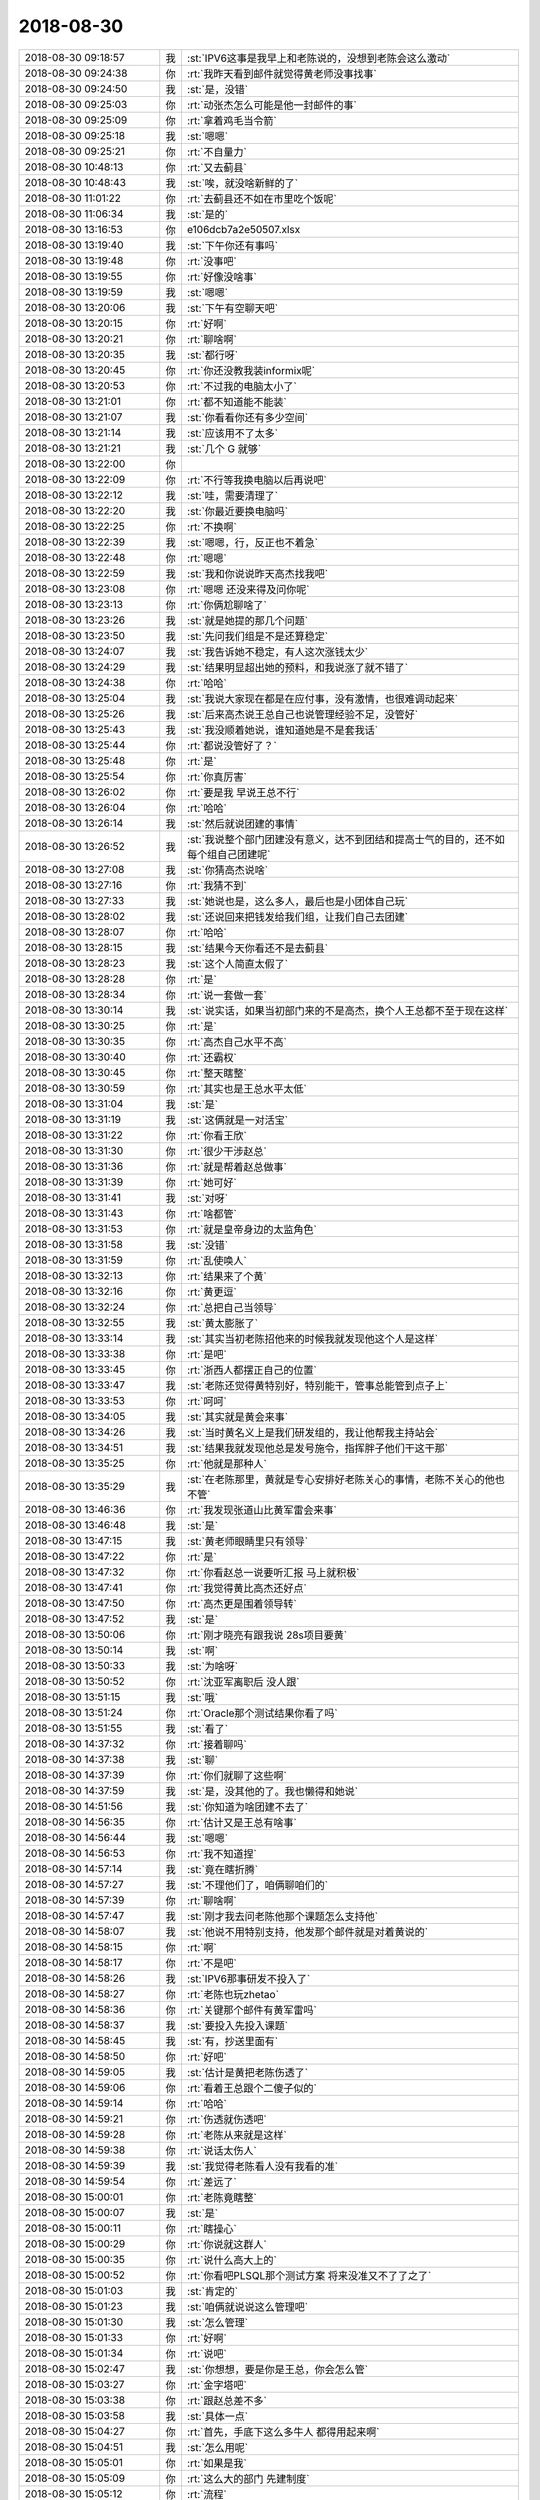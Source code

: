 2018-08-30
-------------

.. list-table::
   :widths: 25, 1, 60

   * - 2018-08-30 09:18:57
     - 我
     - :st:`IPV6这事是我早上和老陈说的，没想到老陈会这么激动`
   * - 2018-08-30 09:24:38
     - 你
     - :rt:`我昨天看到邮件就觉得黄老师没事找事`
   * - 2018-08-30 09:24:50
     - 我
     - :st:`是，没错`
   * - 2018-08-30 09:25:03
     - 你
     - :rt:`动张杰怎么可能是他一封邮件的事`
   * - 2018-08-30 09:25:09
     - 你
     - :rt:`拿着鸡毛当令箭`
   * - 2018-08-30 09:25:18
     - 我
     - :st:`嗯嗯`
   * - 2018-08-30 09:25:21
     - 你
     - :rt:`不自量力`
   * - 2018-08-30 10:48:13
     - 你
     - :rt:`又去蓟县`
   * - 2018-08-30 10:48:43
     - 我
     - :st:`唉，就没啥新鲜的了`
   * - 2018-08-30 11:01:22
     - 你
     - :rt:`去蓟县还不如在市里吃个饭呢`
   * - 2018-08-30 11:06:34
     - 我
     - :st:`是的`
   * - 2018-08-30 13:16:53
     - 你
     - e106dcb7a2e50507.xlsx
   * - 2018-08-30 13:19:40
     - 我
     - :st:`下午你还有事吗`
   * - 2018-08-30 13:19:48
     - 你
     - :rt:`没事吧`
   * - 2018-08-30 13:19:55
     - 你
     - :rt:`好像没啥事`
   * - 2018-08-30 13:19:59
     - 我
     - :st:`嗯嗯`
   * - 2018-08-30 13:20:06
     - 我
     - :st:`下午有空聊天吧`
   * - 2018-08-30 13:20:15
     - 你
     - :rt:`好啊`
   * - 2018-08-30 13:20:21
     - 你
     - :rt:`聊啥啊`
   * - 2018-08-30 13:20:35
     - 我
     - :st:`都行呀`
   * - 2018-08-30 13:20:45
     - 你
     - :rt:`你还没教我装informix呢`
   * - 2018-08-30 13:20:53
     - 你
     - :rt:`不过我的电脑太小了`
   * - 2018-08-30 13:21:01
     - 你
     - :rt:`都不知道能不能装`
   * - 2018-08-30 13:21:07
     - 我
     - :st:`你看看你还有多少空间`
   * - 2018-08-30 13:21:14
     - 我
     - :st:`应该用不了太多`
   * - 2018-08-30 13:21:21
     - 我
     - :st:`几个 G 就够`
   * - 2018-08-30 13:22:00
     - 你
     - .. image:: images/239823.jpg
          :width: 100px
   * - 2018-08-30 13:22:09
     - 你
     - :rt:`不行等我换电脑以后再说吧`
   * - 2018-08-30 13:22:12
     - 我
     - :st:`哇，需要清理了`
   * - 2018-08-30 13:22:20
     - 我
     - :st:`你最近要换电脑吗`
   * - 2018-08-30 13:22:25
     - 你
     - :rt:`不换啊`
   * - 2018-08-30 13:22:39
     - 我
     - :st:`嗯嗯，行，反正也不着急`
   * - 2018-08-30 13:22:48
     - 你
     - :rt:`嗯嗯`
   * - 2018-08-30 13:22:59
     - 我
     - :st:`我和你说说昨天高杰找我吧`
   * - 2018-08-30 13:23:08
     - 你
     - :rt:`嗯嗯 还没来得及问你呢`
   * - 2018-08-30 13:23:13
     - 你
     - :rt:`你俩尬聊啥了`
   * - 2018-08-30 13:23:26
     - 我
     - :st:`就是她提的那几个问题`
   * - 2018-08-30 13:23:50
     - 我
     - :st:`先问我们组是不是还算稳定`
   * - 2018-08-30 13:24:07
     - 我
     - :st:`我告诉她不稳定，有人这次涨钱太少`
   * - 2018-08-30 13:24:29
     - 我
     - :st:`结果明显超出她的预料，和我说涨了就不错了`
   * - 2018-08-30 13:24:38
     - 你
     - :rt:`哈哈`
   * - 2018-08-30 13:25:04
     - 我
     - :st:`我说大家现在都是在应付事，没有激情，也很难调动起来`
   * - 2018-08-30 13:25:26
     - 我
     - :st:`后来高杰说王总自己也说管理经验不足，没管好`
   * - 2018-08-30 13:25:43
     - 我
     - :st:`我没顺着她说，谁知道她是不是套我话`
   * - 2018-08-30 13:25:44
     - 你
     - :rt:`都说没管好了？`
   * - 2018-08-30 13:25:48
     - 你
     - :rt:`是`
   * - 2018-08-30 13:25:54
     - 你
     - :rt:`你真厉害`
   * - 2018-08-30 13:26:02
     - 你
     - :rt:`要是我 早说王总不行`
   * - 2018-08-30 13:26:04
     - 你
     - :rt:`哈哈`
   * - 2018-08-30 13:26:14
     - 我
     - :st:`然后就说团建的事情`
   * - 2018-08-30 13:26:52
     - 我
     - :st:`我说整个部门团建没有意义，达不到团结和提高士气的目的，还不如每个组自己团建呢`
   * - 2018-08-30 13:27:08
     - 我
     - :st:`你猜高杰说啥`
   * - 2018-08-30 13:27:16
     - 你
     - :rt:`我猜不到`
   * - 2018-08-30 13:27:33
     - 我
     - :st:`她说也是，这么多人，最后也是小团体自己玩`
   * - 2018-08-30 13:28:02
     - 我
     - :st:`还说回来把钱发给我们组，让我们自己去团建`
   * - 2018-08-30 13:28:07
     - 你
     - :rt:`哈哈`
   * - 2018-08-30 13:28:15
     - 我
     - :st:`结果今天你看还不是去蓟县`
   * - 2018-08-30 13:28:23
     - 我
     - :st:`这个人简直太假了`
   * - 2018-08-30 13:28:28
     - 你
     - :rt:`是`
   * - 2018-08-30 13:28:34
     - 你
     - :rt:`说一套做一套`
   * - 2018-08-30 13:30:14
     - 我
     - :st:`说实话，如果当初部门来的不是高杰，换个人王总都不至于现在这样`
   * - 2018-08-30 13:30:25
     - 你
     - :rt:`是`
   * - 2018-08-30 13:30:35
     - 你
     - :rt:`高杰自己水平不高`
   * - 2018-08-30 13:30:40
     - 你
     - :rt:`还霸权`
   * - 2018-08-30 13:30:45
     - 你
     - :rt:`整天瞎整`
   * - 2018-08-30 13:30:59
     - 你
     - :rt:`其实也是王总水平太低`
   * - 2018-08-30 13:31:04
     - 我
     - :st:`是`
   * - 2018-08-30 13:31:19
     - 我
     - :st:`这俩就是一对活宝`
   * - 2018-08-30 13:31:22
     - 你
     - :rt:`你看王欣`
   * - 2018-08-30 13:31:30
     - 你
     - :rt:`很少干涉赵总`
   * - 2018-08-30 13:31:36
     - 你
     - :rt:`就是帮着赵总做事`
   * - 2018-08-30 13:31:39
     - 你
     - :rt:`她可好`
   * - 2018-08-30 13:31:41
     - 我
     - :st:`对呀`
   * - 2018-08-30 13:31:43
     - 你
     - :rt:`啥都管`
   * - 2018-08-30 13:31:53
     - 你
     - :rt:`就是皇帝身边的太监角色`
   * - 2018-08-30 13:31:58
     - 我
     - :st:`没错`
   * - 2018-08-30 13:31:59
     - 你
     - :rt:`乱使唤人`
   * - 2018-08-30 13:32:13
     - 你
     - :rt:`结果来了个黄`
   * - 2018-08-30 13:32:16
     - 你
     - :rt:`黄更逗`
   * - 2018-08-30 13:32:24
     - 你
     - :rt:`总把自己当领导`
   * - 2018-08-30 13:32:55
     - 我
     - :st:`黄太膨胀了`
   * - 2018-08-30 13:33:14
     - 我
     - :st:`其实当初老陈招他来的时候我就发现他这个人是这样`
   * - 2018-08-30 13:33:38
     - 你
     - :rt:`是吧`
   * - 2018-08-30 13:33:45
     - 你
     - :rt:`浙西人都摆正自己的位置`
   * - 2018-08-30 13:33:47
     - 我
     - :st:`老陈还觉得黄特别好，特别能干，管事总能管到点子上`
   * - 2018-08-30 13:33:53
     - 你
     - :rt:`呵呵`
   * - 2018-08-30 13:34:05
     - 我
     - :st:`其实就是黄会来事`
   * - 2018-08-30 13:34:26
     - 我
     - :st:`当时黄名义上是我们研发组的，我让他帮我主持站会`
   * - 2018-08-30 13:34:51
     - 我
     - :st:`结果我就发现他总是发号施令，指挥胖子他们干这干那`
   * - 2018-08-30 13:35:25
     - 你
     - :rt:`他就是那种人`
   * - 2018-08-30 13:35:29
     - 我
     - :st:`在老陈那里，黄就是专心安排好老陈关心的事情，老陈不关心的他也不管`
   * - 2018-08-30 13:46:36
     - 你
     - :rt:`我发现张道山比黄军雷会来事`
   * - 2018-08-30 13:46:48
     - 我
     - :st:`是`
   * - 2018-08-30 13:47:15
     - 我
     - :st:`黄老师眼睛里只有领导`
   * - 2018-08-30 13:47:22
     - 你
     - :rt:`是`
   * - 2018-08-30 13:47:32
     - 你
     - :rt:`你看赵总一说要听汇报 马上就积极`
   * - 2018-08-30 13:47:41
     - 你
     - :rt:`我觉得黄比高杰还好点`
   * - 2018-08-30 13:47:50
     - 你
     - :rt:`高杰更是围着领导转`
   * - 2018-08-30 13:47:52
     - 我
     - :st:`是`
   * - 2018-08-30 13:50:06
     - 你
     - :rt:`刚才晓亮有跟我说 28s项目要黄`
   * - 2018-08-30 13:50:14
     - 我
     - :st:`啊`
   * - 2018-08-30 13:50:33
     - 我
     - :st:`为啥呀`
   * - 2018-08-30 13:50:52
     - 你
     - :rt:`沈亚军离职后 没人跟`
   * - 2018-08-30 13:51:15
     - 我
     - :st:`哦`
   * - 2018-08-30 13:51:24
     - 你
     - :rt:`Oracle那个测试结果你看了吗`
   * - 2018-08-30 13:51:55
     - 我
     - :st:`看了`
   * - 2018-08-30 14:37:32
     - 你
     - :rt:`接着聊吗`
   * - 2018-08-30 14:37:38
     - 我
     - :st:`聊`
   * - 2018-08-30 14:37:39
     - 你
     - :rt:`你们就聊了这些啊`
   * - 2018-08-30 14:37:59
     - 我
     - :st:`是，没其他的了。我也懒得和她说`
   * - 2018-08-30 14:51:56
     - 我
     - :st:`你知道为啥团建不去了`
   * - 2018-08-30 14:56:35
     - 你
     - :rt:`估计又是王总有啥事`
   * - 2018-08-30 14:56:44
     - 我
     - :st:`嗯嗯`
   * - 2018-08-30 14:56:53
     - 你
     - :rt:`我不知道捏`
   * - 2018-08-30 14:57:14
     - 我
     - :st:`竟在瞎折腾`
   * - 2018-08-30 14:57:27
     - 我
     - :st:`不理他们了，咱俩聊咱们的`
   * - 2018-08-30 14:57:39
     - 你
     - :rt:`聊啥啊`
   * - 2018-08-30 14:57:47
     - 我
     - :st:`刚才我去问老陈他那个课题怎么支持他`
   * - 2018-08-30 14:58:07
     - 我
     - :st:`他说不用特别支持，他发那个邮件就是对着黄说的`
   * - 2018-08-30 14:58:15
     - 你
     - :rt:`啊`
   * - 2018-08-30 14:58:17
     - 你
     - :rt:`不是吧`
   * - 2018-08-30 14:58:26
     - 我
     - :st:`IPV6那事研发不投入了`
   * - 2018-08-30 14:58:27
     - 你
     - :rt:`老陈也玩zhetao`
   * - 2018-08-30 14:58:36
     - 你
     - :rt:`关键那个邮件有黄军雷吗`
   * - 2018-08-30 14:58:37
     - 我
     - :st:`要投入先投入课题`
   * - 2018-08-30 14:58:45
     - 我
     - :st:`有，抄送里面有`
   * - 2018-08-30 14:58:50
     - 你
     - :rt:`好吧`
   * - 2018-08-30 14:59:05
     - 我
     - :st:`估计是黄把老陈伤透了`
   * - 2018-08-30 14:59:06
     - 你
     - :rt:`看着王总跟个二傻子似的`
   * - 2018-08-30 14:59:14
     - 你
     - :rt:`哈哈`
   * - 2018-08-30 14:59:21
     - 你
     - :rt:`伤透就伤透吧`
   * - 2018-08-30 14:59:28
     - 你
     - :rt:`老陈从来就是这样`
   * - 2018-08-30 14:59:38
     - 你
     - :rt:`说话太伤人`
   * - 2018-08-30 14:59:39
     - 我
     - :st:`我觉得老陈看人没有我看的准`
   * - 2018-08-30 14:59:54
     - 你
     - :rt:`差远了`
   * - 2018-08-30 15:00:01
     - 你
     - :rt:`老陈竟瞎整`
   * - 2018-08-30 15:00:07
     - 我
     - :st:`是`
   * - 2018-08-30 15:00:11
     - 你
     - :rt:`瞎操心`
   * - 2018-08-30 15:00:29
     - 你
     - :rt:`你说就这群人`
   * - 2018-08-30 15:00:35
     - 你
     - :rt:`说什么高大上的`
   * - 2018-08-30 15:00:52
     - 你
     - :rt:`你看吧PLSQL那个测试方案 将来没准又不了了之了`
   * - 2018-08-30 15:01:03
     - 我
     - :st:`肯定的`
   * - 2018-08-30 15:01:23
     - 我
     - :st:`咱俩就说说这么管理吧`
   * - 2018-08-30 15:01:30
     - 我
     - :st:`怎么管理`
   * - 2018-08-30 15:01:33
     - 你
     - :rt:`好啊`
   * - 2018-08-30 15:01:34
     - 你
     - :rt:`说吧`
   * - 2018-08-30 15:02:47
     - 我
     - :st:`你想想，要是你是王总，你会怎么管`
   * - 2018-08-30 15:03:27
     - 你
     - :rt:`金字塔吧`
   * - 2018-08-30 15:03:38
     - 你
     - :rt:`跟赵总差不多`
   * - 2018-08-30 15:03:58
     - 我
     - :st:`具体一点`
   * - 2018-08-30 15:04:27
     - 你
     - :rt:`首先，手底下这么多牛人 都得用起来啊`
   * - 2018-08-30 15:04:51
     - 我
     - :st:`怎么用呢`
   * - 2018-08-30 15:05:01
     - 你
     - :rt:`如果是我`
   * - 2018-08-30 15:05:09
     - 你
     - :rt:`这么大的部门 先建制度`
   * - 2018-08-30 15:05:12
     - 你
     - :rt:`流程`
   * - 2018-08-30 15:05:16
     - 你
     - :rt:`定职责`
   * - 2018-08-30 15:05:43
     - 你
     - :rt:`看着走在流程边缘的人打架`
   * - 2018-08-30 15:05:55
     - 你
     - :rt:`看清楚每个人的面目`
   * - 2018-08-30 15:06:12
     - 我
     - :st:`嗯嗯`
   * - 2018-08-30 15:06:53
     - 我
     - :st:`那么你打算怎么用这些人`
   * - 2018-08-30 15:07:13
     - 你
     - :rt:`就几大块吧 产品 研发 测试 项管`
   * - 2018-08-30 15:07:16
     - 你
     - :rt:`对吧`
   * - 2018-08-30 15:07:27
     - 你
     - :rt:`产品现在很杂 质控 文档啥的不说了`
   * - 2018-08-30 15:07:34
     - 我
     - :st:`嗯嗯`
   * - 2018-08-30 15:07:51
     - 你
     - :rt:`首先要把产品立起来`
   * - 2018-08-30 15:08:05
     - 你
     - :rt:`另外就是项管`
   * - 2018-08-30 15:09:02
     - 你
     - :rt:`产品做好规划`
   * - 2018-08-30 15:15:53
     - 你
     - :rt:`换你说吧`
   * - 2018-08-30 15:15:56
     - 你
     - :rt:`我没想好`
   * - 2018-08-30 15:16:03
     - 我
     - :st:`那么这两块你打算让谁来负责`
   * - 2018-08-30 15:16:42
     - 你
     - :rt:`没想好`
   * - 2018-08-30 15:16:51
     - 你
     - :rt:`说说你的想法吧`
   * - 2018-08-30 15:16:59
     - 我
     - :st:`我先不说我的`
   * - 2018-08-30 15:17:13
     - 我
     - :st:`这其实就是练习你的战术`
   * - 2018-08-30 15:34:49
     - 你
     - :rt:`产品还是张道山、项管还是黄军雷`
   * - 2018-08-30 15:34:59
     - 你
     - :rt:`但是项管不能参与决策`
   * - 2018-08-30 15:35:13
     - 我
     - :st:`继续`
   * - 2018-08-30 15:35:16
     - 你
     - :rt:`你看你开始笑我了`
   * - 2018-08-30 15:35:18
     - 你
     - :rt:`我不说了`
   * - 2018-08-30 15:35:22
     - 你
     - :rt:`你非得让我说`
   * - 2018-08-30 15:35:28
     - 我
     - :st:`没有呀，我没有笑你呀`
   * - 2018-08-30 15:35:30
     - 你
     - :rt:`这么大的问题`
   * - 2018-08-30 15:35:35
     - 你
     - :rt:`我根本没想够`
   * - 2018-08-30 15:35:37
     - 你
     - :rt:`过`
   * - 2018-08-30 15:35:40
     - 我
     - :st:`没事`
   * - 2018-08-30 15:35:46
     - 我
     - :st:`这就是锻炼你的战术`
   * - 2018-08-30 15:35:55
     - 我
     - :st:`随便说，天马行空`
   * - 2018-08-30 15:36:05
     - 我
     - :st:`回来我再给你分析`
   * - 2018-08-30 15:36:11
     - 我
     - :st:`没有好坏`
   * - 2018-08-30 15:36:17
     - 我
     - :st:`咱们只是分析利益`
   * - 2018-08-30 15:37:00
     - 你
     - :rt:`这个问题太大了`
   * - 2018-08-30 15:37:06
     - 我
     - :st:`不大`
   * - 2018-08-30 15:37:19
     - 你
     - :rt:`我不知道说啥`
   * - 2018-08-30 15:37:37
     - 我
     - :st:`那我提问吧`
   * - 2018-08-30 15:37:42
     - 你
     - :rt:`好`
   * - 2018-08-30 15:37:53
     - 我
     - :st:`先说产品这个位置`
   * - 2018-08-30 15:38:14
     - 我
     - :st:`你觉得你兼任和让张道山这两个方案你会选哪个`
   * - 2018-08-30 15:38:33
     - 你
     - :rt:`各有利弊吧`
   * - 2018-08-30 15:38:37
     - 我
     - :st:`对`
   * - 2018-08-30 15:38:40
     - 你
     - :rt:`我的话明显威信不足`
   * - 2018-08-30 15:38:48
     - 我
     - :st:`所以你要仔细分析`
   * - 2018-08-30 15:38:50
     - 你
     - :rt:`张工心思不在这`
   * - 2018-08-30 15:39:01
     - 我
     - :st:`威信不在考虑范围内`
   * - 2018-08-30 15:39:05
     - 你
     - :rt:`所以现在的组合还不错`
   * - 2018-08-30 15:39:07
     - 你
     - :rt:`啊`
   * - 2018-08-30 15:39:21
     - 我
     - :st:`既然你已经是部门经理了，就假定你有足够的威信`
   * - 2018-08-30 15:39:56
     - 你
     - :rt:`那还有别的假设吗`
   * - 2018-08-30 15:40:10
     - 我
     - :st:`哈哈，你先想把`
   * - 2018-08-30 15:40:34
     - 你
     - :rt:`如果我是部门经理的话 我当然希望老张做产品了`
   * - 2018-08-30 15:40:39
     - 我
     - :st:`做战术就是这样，做不到一下就把所有约束都搞明白`
   * - 2018-08-30 15:40:44
     - 你
     - :rt:`我才不兼任呢`
   * - 2018-08-30 15:40:48
     - 我
     - :st:`嗯嗯`
   * - 2018-08-30 15:41:00
     - 你
     - :rt:`接着说吧`
   * - 2018-08-30 15:41:20
     - 我
     - :st:`那么项管你用黄的理由呢`
   * - 2018-08-30 15:41:58
     - 你
     - :rt:`没别人啊`
   * - 2018-08-30 15:42:08
     - 你
     - :rt:`我用他 但是我可以限定他的职责`
   * - 2018-08-30 15:42:23
     - 我
     - :st:`如果让你列出来不用黄的理由，你能列出多少`
   * - 2018-08-30 15:42:26
     - 你
     - :rt:`他那股积极劲是 可以用的`
   * - 2018-08-30 15:42:46
     - 你
     - :rt:`只有这一条可用`
   * - 2018-08-30 15:42:50
     - 你
     - :rt:`其他的都不可用`
   * - 2018-08-30 15:43:01
     - 你
     - :rt:`最不可用的就是没有自知之明`
   * - 2018-08-30 15:43:16
     - 你
     - :rt:`没有自知之明的人很多 像他这种全能自恋的不多`
   * - 2018-08-30 15:43:52
     - 你
     - :rt:`你看原来开发中心的制度`
   * - 2018-08-30 15:44:02
     - 你
     - :rt:`项管做的事很有限`
   * - 2018-08-30 15:44:08
     - 你
     - :rt:`做管理嘛`
   * - 2018-08-30 15:44:15
     - 我
     - :st:`好`
   * - 2018-08-30 15:44:32
     - 我
     - :st:`那么现在就不让你用黄，你能用谁`
   * - 2018-08-30 15:44:57
     - 我
     - :st:`在全部门里面想`
   * - 2018-08-30 15:45:17
     - 你
     - :rt:`老张`
   * - 2018-08-30 15:45:28
     - 我
     - :st:`老张是产品呀`
   * - 2018-08-30 15:46:00
     - 你
     - :rt:`现在部门里做管理的没一个我相中的`
   * - 2018-08-30 15:46:10
     - 你
     - :rt:`计划都不会做`
   * - 2018-08-30 15:46:15
     - 我
     - :st:`我说一个，黄鑫`
   * - 2018-08-30 15:46:20
     - 你
     - :rt:`黄鑫啊`
   * - 2018-08-30 15:46:23
     - 你
     - :rt:`我对他不熟`
   * - 2018-08-30 15:46:28
     - 你
     - :rt:`他还好`
   * - 2018-08-30 15:46:40
     - 你
     - :rt:`那就黄鑫吧`
   * - 2018-08-30 15:46:43
     - 我
     - :st:`知道我选他的理由吗`
   * - 2018-08-30 15:46:50
     - 你
     - :rt:`听话啊`
   * - 2018-08-30 15:47:08
     - 我
     - :st:`亲，我不是教你排人，是教你战术的方法`
   * - 2018-08-30 15:47:41
     - 我
     - :st:`我选黄鑫是因为项管本身是被限制的，所以不需要一个能力强的人`
   * - 2018-08-30 15:47:51
     - 我
     - :st:`能力强反而坏事`
   * - 2018-08-30 15:48:18
     - 我
     - :st:`其实还可以考虑测试组的、文档组的等等`
   * - 2018-08-30 15:48:35
     - 你
     - :rt:`是 说的没错`
   * - 2018-08-30 15:48:47
     - 你
     - :rt:`要弱化这个岗位`
   * - 2018-08-30 15:49:28
     - 你
     - :rt:`稍等`
   * - 2018-08-30 16:20:39
     - 你
     - :rt:`60列的表 lvarxhar的只占了6个字符`
   * - 2018-08-30 16:23:03
     - 我
     - :st:`嗯`
   * - 2018-08-30 16:31:31
     - 你
     - :rt:`不用管了 亲`
   * - 2018-08-30 16:31:37
     - 你
     - :rt:`我说任职资格的`
   * - 2018-08-30 16:31:46
     - 你
     - :rt:`你自己看吧 我都行`
   * - 2018-08-30 16:31:54
     - 我
     - :st:`嗯嗯`
   * - 2018-08-30 16:33:22
     - 你
     - :rt:`那你也要帮我争取`
   * - 2018-08-30 16:33:25
     - 你
     - :rt:`别弄错了啊`
   * - 2018-08-30 16:33:39
     - 我
     - :st:`你放心吧，我一定会帮你争取的`
   * - 2018-08-30 16:42:39
     - 你
     - :rt:`我不想聊那个战术的话题`
   * - 2018-08-30 16:42:52
     - 你
     - :rt:`等哪天状态好点再聊吧`
   * - 2018-08-30 16:42:58
     - 我
     - :st:`嗯嗯`
   * - 2018-08-30 16:43:08
     - 你
     - :rt:`最近李杰没联系你么`
   * - 2018-08-30 16:43:37
     - 我
     - :st:`联系呀，几乎每天都会说两句`
   * - 2018-08-30 16:43:48
     - 你
     - :rt:`都说啥啊`
   * - 2018-08-30 16:43:49
     - 我
     - :st:`她好像很忙，经常没影了`
   * - 2018-08-30 16:43:58
     - 我
     - :st:`就是武志红的课`
   * - 2018-08-30 16:45:20
     - 你
     - :rt:`怎么不跟我聊啊`
   * - 2018-08-30 16:45:42
     - 我
     - :st:`聊呀，我以为你不想聊了`
   * - 2018-08-30 16:46:09
     - 我
     - :st:`你看啥呢`
   * - 2018-08-30 16:46:27
     - 你
     - :rt:`陈坤`
   * - 2018-08-30 16:46:35
     - 我
     - :st:`嗯嗯`
   * - 2018-08-30 16:46:56
     - 我
     - :st:`最近不看刘诗诗了》`
   * - 2018-08-30 16:48:36
     - 你
     - :rt:`早就不看了`
   * - 2018-08-30 16:48:45
     - 你
     - :rt:`诗诗一直看啊`
   * - 2018-08-30 16:48:53
     - 你
     - :rt:`她是跟我一体的`
   * - 2018-08-30 16:48:59
     - 我
     - :st:`哈哈`
   * - 2018-08-30 16:49:04
     - 你
     - :rt:`陈坤就是一时兴起`
   * - 2018-08-30 16:49:23
     - 我
     - :st:`今天你很漂亮`
   * - 2018-08-30 16:52:53
     - 你
     - :rt:`衣服好看？`
   * - 2018-08-30 16:53:06
     - 我
     - :st:`人好看，有精气神了`
   * - 2018-08-30 16:53:13
     - 我
     - :st:`特别是皮肤`
   * - 2018-08-30 16:53:40
     - 你
     - :rt:`皮肤好了`
   * - 2018-08-30 16:54:06
     - 我
     - :st:`周一你的皮肤都发暗了，今天是亮的，特别细腻`
   * - 2018-08-30 16:54:44
     - 你
     - :rt:`周一？`
   * - 2018-08-30 16:54:47
     - 你
     - :rt:`我穿的啥`
   * - 2018-08-30 16:55:06
     - 我
     - :st:`和你穿的无关，是你的心情`
   * - 2018-08-30 16:55:23
     - 你
     - :rt:`是吗`
   * - 2018-08-30 16:55:30
     - 你
     - :rt:`有的衣服显白`
   * - 2018-08-30 16:55:35
     - 你
     - :rt:`这个衣服领子大`
   * - 2018-08-30 16:55:43
     - 你
     - :rt:`所以会显瘦显白`
   * - 2018-08-30 16:55:59
     - 我
     - :st:`嗯嗯`
   * - 2018-08-30 16:56:14
     - 我
     - :st:`周一肯定不是衣服的事情`
   * - 2018-08-30 16:57:59
     - 你
     - :rt:`我想起来了 是那个粉红色蕾丝的`
   * - 2018-08-30 16:58:14
     - 你
     - :rt:`有可能就是精神不好`
   * - 2018-08-30 16:58:26
     - 我
     - :st:`是，就是精神不好`